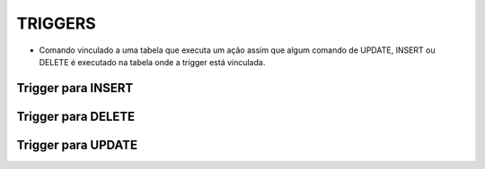 TRIGGERS
========

- Comando vinculado a uma tabela que executa um ação assim que algum comando de UPDATE, INSERT ou DELETE é executado na tabela onde a trigger está vinculada.

Trigger para INSERT
-------------------

.. code-block:: sql
  :linenos:

  CREATE TRIGGER trgINSERT_CLIENTE
  ON Clientes
  FOR INSERT
  AS
  BEGIN
  INSERT clientes_audit 
  SELECT *,[TRG_OPERACAO] = 'INSERT', [TRG_DATA]=GETDATE(), [TRG_FLAG]='NEW' FROM Inserted
  END;

  
Trigger para DELETE
-------------------

.. code-block:: sql
  :linenos:
 
  CREATE TRIGGER trgDELETE_CLIENTE
  ON dbo.Clientes
  FOR DELETE
  AS
  BEGIN
  INSERT dbo.clientes_audit SELECT *,[TRG_OPERACAO] = 'DELETE',[TRG_DATA]=GETDATE(),[TRG_FLAG]='OLD' FROM Deleted
  END;

Trigger para UPDATE
-------------------

.. code-block:: sql
  :linenos:

  CREATE TRIGGER trgUPDATE_CLIENTE
  ON dbo.Clientes
  FOR UPDATE
  AS
  BEGIN
  INSERT dbo.clientes_audit SELECT *,[TRG_OPERACAO] = 'UPDATE',[TRG_DATA]=GETDATE(),[TRG_FLAG]='OLD' FROM Deleted
  INSERT dbo.clientes_audit SELECT *,[TRG_OPERACAO] = 'UPDATE',[TRG_DATA]=GETDATE(),[TRG_FLAG]='NEW' FROM Inserted
  END;
  
